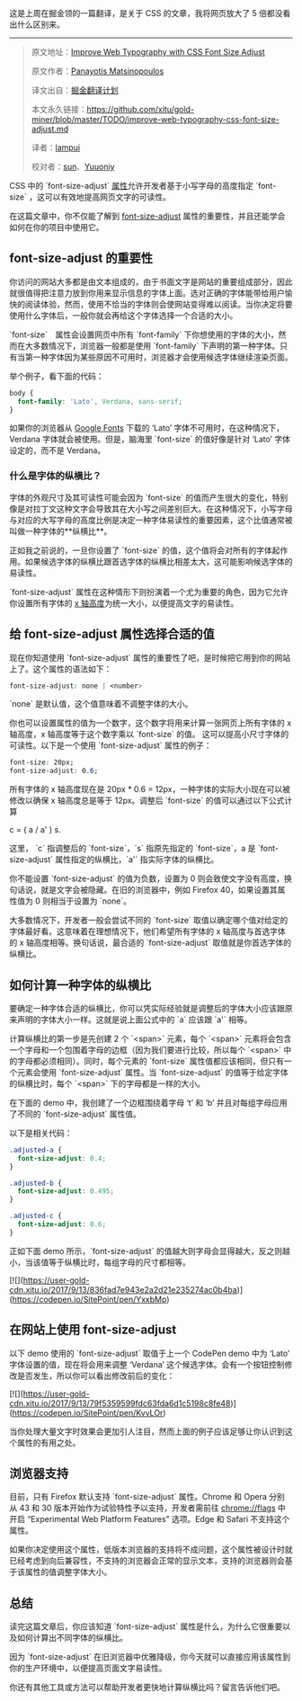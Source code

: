 这是上周在掘金领的一篇翻译，是关于 CSS 的文章，我将网页放大了 5 倍都没看出什么区别来。
-----
#+BEGIN_QUOTE
原文地址：[[https://www.sitepoint.com/improve-web-typography-css-font-size-adjust/?utm_source=SitePoint&utm_medium=email&utm_campaign=Versioning][Improve Web Typography with CSS Font Size Adjust]]

原文作者：[[https://www.sitepoint.com/author/pmatsinopoulos/][Panayotis Matsinopoulos]]

译文出自：[[https://github.com/xitu/gold-miner][掘金翻译计划]]

本文永久链接：[[https://github.com/xitu/gold-miner/blob/master/TODO/improve-web-typography-css-font-size-adjust.md][https://github.com/xitu/gold-miner/blob/master/TODO/improve-web-typography-css-font-size-adjust.md]]

译者：[[https://github.com/lampui][lampui]]

校对者：[[https://github.com/sunui][sun]]、[[https://github.com/Yuuoniy][Yuuoniy]]
#+END_QUOTE
CSS 中的 `font-size-adjust` [[https://drafts.csswg.org/css-fonts-3/#propdef-font-size-adjust][属性]]允许开发者基于小写字母的高度指定 `font-size` ，这可以有效地提高网页文字的可读性。

在这篇文章中，你不仅能了解到 [[https://drafts.csswg.org/css-fonts-3/#propdef-font-size-adjust][font-size-adjust]] 属性的重要性，并且还能学会如何在你的项目中使用它。

** font-size-adjust 的重要性

你访问的网站大多都是由文本组成的，由于书面文字是网站的重要组成部分，因此就很值得把注意力放到你用来显示信息的字体上面。选对正确的字体能带给用户愉快的阅读体验，然而，使用不恰当的字体则会使网站变得难以阅读。当你决定将要使用什么字体后，一般你就会再给这个字体选择一个合适的大小。

`font-size`　属性会设置网页中所有 `font-family` 下你想使用的字体的大小，然而在大多数情况下，浏览器一般都是使用 `font-family` 下声明的第一种字体。只有当第一种字体因为某些原因不可用时，浏览器才会使用候选字体继续渲染页面。

举个例子，看下面的代码：

#+BEGIN_SRC css
body {
  font-family: 'Lato', Verdana, sans-serif;
}
#+END_SRC

如果你的浏览器从 [[https://fonts.google.com/?query=lato&selection.family=Lato][Google Fonts]] 下载的 ‘Lato’ 字体不可用时，在这种情况下，Verdana 字体就会被使用。但是，脑海里 `font-size` 的值好像是针对 ‘Lato’ 字体设定的，而不是 Verdana。

*** 什么是字体的纵横比？

字体的外观尺寸及其可读性可能会因为 `font-size` 的值而产生很大的变化，特别像是对拉丁文这种文字会导致其在大小写之间差别巨大。在这种情况下，小写字母与对应的大写字母的高度比例是决定一种字体易读性的重要因素，这个比值通常被叫做一种字体的**纵横比**。

正如我之前说的，一旦你设置了 `font-size` 的值，这个值将会对所有的字体起作用。如果候选字体的纵横比跟首选字体的纵横比相差太大，这可能影响候选字体的易读性。

`font-size-adjust` 属性在这种情形下则扮演着一个尤为重要的角色，因为它允许你设置所有字体的  [[https://typedecon.com/blogs/type-glossary/x-height/][x 轴高度]]为统一大小，以便提高文字的易读性。

** 给 font-size-adjust 属性选择合适的值

现在你知道使用 `font-size-adjust` 属性的重要性了吧，是时候把它用到你的网站上了。这个属性的语法如下：

#+BEGIN_SRC css
font-size-adjust: none | <number>
#+END_SRC

`none` 是默认值，这个值意味着不调整字体的大小。

你也可以设置属性的值为一个数字，这个数字将用来计算一张网页上所有字体的 x 轴高度，x 轴高度等于这个数字乘以 `font-size` 的值。 这可以提高小尺寸字体的可读性。以下是一个使用 `font-size-adjust` 属性的例子：

#+BEGIN_SRC css
font-size: 20px;
font-size-adjust: 0.6;
#+END_SRC

所有字体的 x 轴高度现在是 20px * 0.6 = 12px，一种字体的实际大小现在可以被修改以确保 x 轴高度总是等于 12px。调整后 `font-size` 的值可以通过以下公式计算

#+END_SRCmarkup
c = ( a / a' ) s.
#+END_SRC

这里， `c` 指调整后的 `font-size`，`s` 指原先指定的 `font-size`，a 是 `font-size-adjust` 属性指定的纵横比，`a'` 指实际字体的纵横比。

你不能设置 `font-size-adjust` 的值为负数，设置为 0 则会致使文字没有高度，换句话说，就是文字会被隐藏。在旧的浏览器中，例如 Firefox 40，如果设置其属性值为 0 则相当于设置为 `none`。

大多数情况下，开发者一般会尝试不同的 `font-size` 取值以确定哪个值对给定的字体最好看。这意味着在理想情况下，他们希望所有字体的 x 轴高度与首选字体的 x 轴高度相等。换句话说，最合适的 `font-size-adjust` 取值就是你首选字体的纵横比。

** 如何计算一种字体的纵横比

要确定一种字体合适的纵横比，你可以凭实际经验就是调整后的字体大小应该跟原来声明的字体大小一样。这就是说上面公式中的 `a` 应该跟 `a'` 相等。

计算纵横比的第一步是先创建 2 个 `<span>` 元素，每个 `<span>` 元素将会包含一个字母和一个包围着字母的边框（因为我们要进行比较，所以每个 `<span>` 中的字母都必须相同）。同时，每个元素的 `font-size` 属性值都应该相同，但只有一个元素会使用 `font-size-adjust` 属性。当 `font-size-adjust` 的值等于给定字体的纵横比时，每个 `<span>` 下的字母都是一样的大小。

在下面的 demo 中，我创建了一个边框围绕着字母 ‘t’ 和 ‘b’ 并且对每组字母应用了不同的 `font-size-adjust` 属性值。

以下是相关代码：

#+BEGIN_SRC css
.adjusted-a {
  font-size-adjust: 0.4;
}

.adjusted-b {
  font-size-adjust: 0.495;
}

.adjusted-c {
  font-size-adjust: 0.6;
}
#+END_SRC

正如下面 demo 所示，`font-size-adjust` 的值越大则字母会显得越大，反之则越小，当该值等于纵横比时，每组字母的尺寸都相等。

[![](https://user-gold-cdn.xitu.io/2017/9/13/836fad7e943e2a2d21e235274ac0b4ba)](https://codepen.io/SitePoint/pen/YxxbMp)

** 在网站上使用 font-size-adjust

以下 demo 使用的 `font-size-adjust` 取值于上一个 CodePen demo 中为 ‘Lato’ 字体设置的值，现在将会用来调整 ‘Verdana’ 这个候选字体。会有一个按钮控制修改是否发生，所以你可以看出修改前后的变化：

[![](https://user-gold-cdn.xitu.io/2017/9/13/79f5359599fdc63fda6d1c5198c8fe48)](https://codepen.io/SitePoint/pen/KvvLOr)

当你处理大量文字时效果会更加引人注目，然而上面的例子应该足够让你认识到这个属性的有用之处。

** 浏览器支持

目前，只有 Firefox 默认支持 `font-size-adjust` 属性。Chrome 和 Opera 分别从 43 和 30 版本开始作为试验特性予以支持，开发者需前往 chrome://flags 中开启 “Experimental Web Platform Features” 选项。Edge 和 Safari 不支持这个属性。

如果你决定使用这个属性，低版本浏览器的支持将不成问题，这个属性被设计时就已经考虑到向后兼容性，不支持的浏览器会正常的显示文本，支持的浏览器则会基于该属性的值调整字体大小。

** 总结

读完这篇文章后，你应该知道 `font-size-adjust` 属性是什么，为什么它很重要以及如何计算出不同字体的纵横比。

因为 `font-size-adjust` 在旧浏览器中优雅降级，你今天就可以直接应用该属性到你的生产环境中，以便提高页面文字易读性。

你还有其他工具或方法可以帮助开发者更快地计算纵横比吗？留言告诉他们吧。
